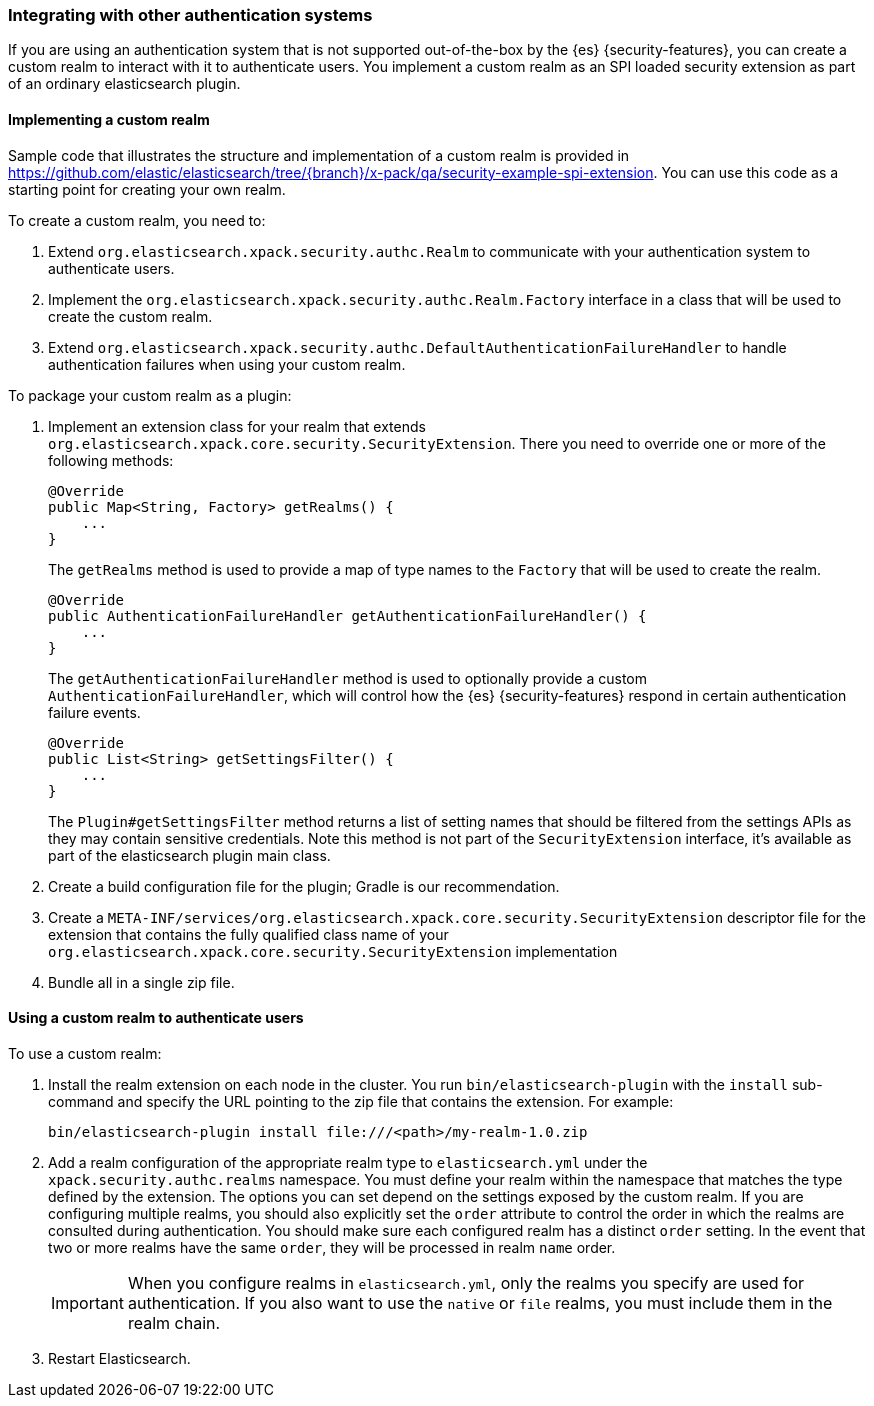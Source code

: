 [role="xpack"]
[[custom-realms]]
=== Integrating with other authentication systems

If you are using an authentication system that is not supported out-of-the-box
by the {es} {security-features}, you can create a custom realm to interact with
it to authenticate users. You implement a custom realm as an SPI loaded security
extension as part of an ordinary elasticsearch plugin.

[[implementing-custom-realm]]
==== Implementing a custom realm

Sample code that illustrates the structure and implementation of a custom realm
is provided in https://github.com/elastic/elasticsearch/tree/{branch}/x-pack/qa/security-example-spi-extension. You can use this code as a starting point for creating your
own realm.

To create a custom realm, you need to:

. Extend `org.elasticsearch.xpack.security.authc.Realm` to communicate with your
  authentication system to authenticate users.
. Implement the `org.elasticsearch.xpack.security.authc.Realm.Factory` interface in
  a class that will be used to create the custom realm.
. Extend `org.elasticsearch.xpack.security.authc.DefaultAuthenticationFailureHandler` to
  handle authentication failures when using your custom realm.

To package your custom realm as a plugin:

. Implement an extension class for your realm that extends
  `org.elasticsearch.xpack.core.security.SecurityExtension`. There you need to
  override one or more of the following methods:
+
[source,java]
----------------------------------------------------
@Override
public Map<String, Factory> getRealms() {
    ...
}
----------------------------------------------------
+
The `getRealms` method is used to provide a map of type names to the `Factory` that
will be used to create the realm.
+
[source,java]
----------------------------------------------------
@Override
public AuthenticationFailureHandler getAuthenticationFailureHandler() {
    ...
}
----------------------------------------------------
+
The `getAuthenticationFailureHandler` method is used to optionally provide a
custom `AuthenticationFailureHandler`, which will control how the
{es} {security-features} respond in certain authentication failure events.
+
[source,java]
----------------------------------------------------
@Override
public List<String> getSettingsFilter() {
    ...
}
----------------------------------------------------
+
The `Plugin#getSettingsFilter` method returns a list of setting names that should be
filtered from the settings APIs as they may contain sensitive credentials. Note this method is not
part of the `SecurityExtension` interface, it's available as part of the elasticsearch plugin main class.

. Create a build configuration file for the plugin; Gradle is our recommendation.
. Create a `META-INF/services/org.elasticsearch.xpack.core.security.SecurityExtension` descriptor file for the
  extension that contains the fully qualified class name of your `org.elasticsearch.xpack.core.security.SecurityExtension` implementation
. Bundle all in a single zip file.

[[using-custom-realm]]
==== Using a custom realm to authenticate users

To use a custom realm:

. Install the realm extension on each node in the cluster. You run
  `bin/elasticsearch-plugin` with the `install` sub-command and specify the URL
  pointing to the zip file that contains the extension. For example:
+
[source,shell]
----------------------------------------
bin/elasticsearch-plugin install file:///<path>/my-realm-1.0.zip
----------------------------------------

. Add a realm configuration of the appropriate realm type to `elasticsearch.yml`
under the `xpack.security.authc.realms` namespace.
You must define your realm within the namespace that matches the type defined
by the extension.
The options you can set depend on the settings exposed by the custom realm.
If you are configuring multiple realms, you should also explicitly set the
`order` attribute to control the order in which the realms are consulted during
authentication. You should make sure each configured realm has a distinct
`order` setting. In the event that two or more realms have the same `order`,
they will be processed in realm `name` order.
+
IMPORTANT: When you configure realms in `elasticsearch.yml`, only the
realms you specify are used for authentication. If you also want to use the
`native` or `file` realms, you must include them in the realm chain.

. Restart Elasticsearch.
